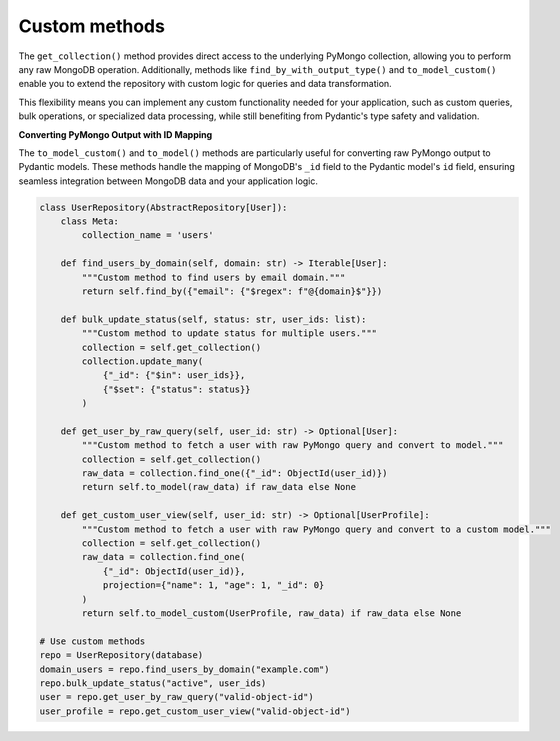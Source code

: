 Custom methods
==============

The ``get_collection()`` method provides direct access to the underlying PyMongo collection, allowing you to perform any raw MongoDB operation. Additionally, methods like ``find_by_with_output_type()`` and ``to_model_custom()`` enable you to extend the repository with custom logic for queries and data transformation.

This flexibility means you can implement any custom functionality needed for your application, such as custom queries, bulk operations, or specialized data processing, while still benefiting from Pydantic's type safety and validation.

**Converting PyMongo Output with ID Mapping**

The ``to_model_custom()`` and ``to_model()`` methods are particularly useful for converting raw PyMongo output to Pydantic models. These methods handle the mapping of MongoDB's ``_id`` field to the Pydantic model's ``id`` field, ensuring seamless integration between MongoDB data and your application logic.

.. code-block:: python

    class UserRepository(AbstractRepository[User]):
        class Meta:
            collection_name = 'users'

        def find_users_by_domain(self, domain: str) -> Iterable[User]:
            """Custom method to find users by email domain."""
            return self.find_by({"email": {"$regex": f"@{domain}$"}})

        def bulk_update_status(self, status: str, user_ids: list):
            """Custom method to update status for multiple users."""
            collection = self.get_collection()
            collection.update_many(
                {"_id": {"$in": user_ids}},
                {"$set": {"status": status}}
            )

        def get_user_by_raw_query(self, user_id: str) -> Optional[User]:
            """Custom method to fetch a user with raw PyMongo query and convert to model."""
            collection = self.get_collection()
            raw_data = collection.find_one({"_id": ObjectId(user_id)})
            return self.to_model(raw_data) if raw_data else None

        def get_custom_user_view(self, user_id: str) -> Optional[UserProfile]:
            """Custom method to fetch a user with raw PyMongo query and convert to a custom model."""
            collection = self.get_collection()
            raw_data = collection.find_one(
                {"_id": ObjectId(user_id)},
                projection={"name": 1, "age": 1, "_id": 0}
            )
            return self.to_model_custom(UserProfile, raw_data) if raw_data else None

    # Use custom methods
    repo = UserRepository(database)
    domain_users = repo.find_users_by_domain("example.com")
    repo.bulk_update_status("active", user_ids)
    user = repo.get_user_by_raw_query("valid-object-id")
    user_profile = repo.get_custom_user_view("valid-object-id")
